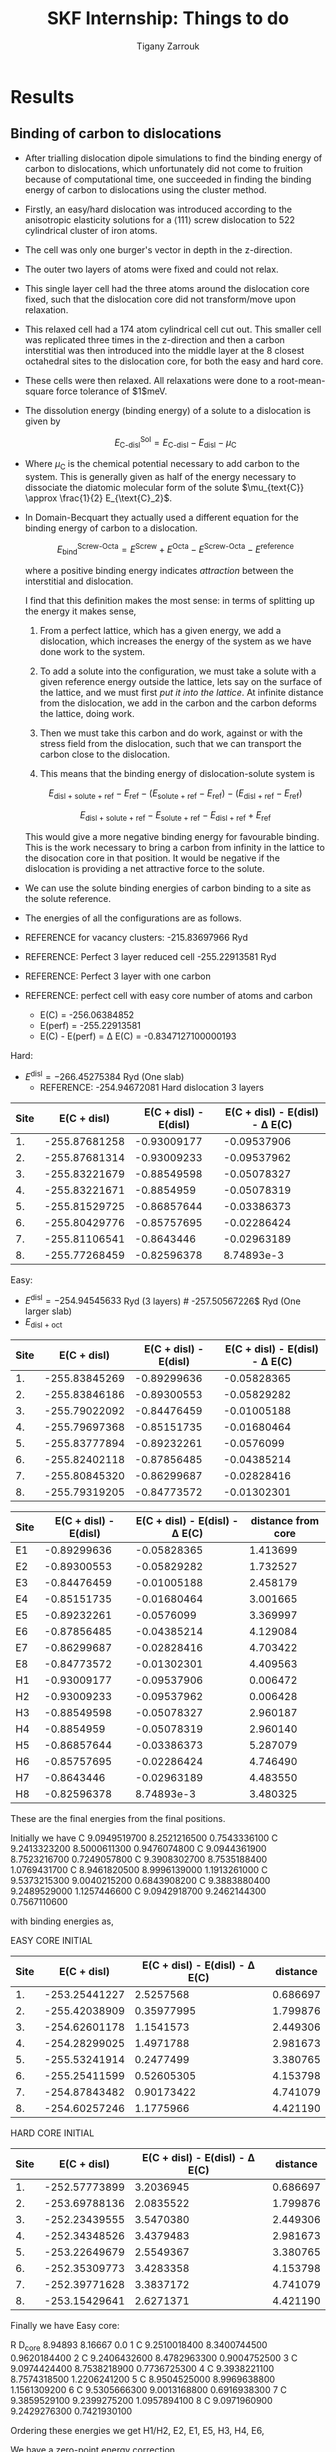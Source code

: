 #+TITLE: SKF Internship: Things to do
#+AUTHOR: Tigany Zarrouk

* Results
** Binding of carbon to dislocations

   - After trialling dislocation dipole simulations to find the
     binding energy of carbon to dislocations, which unfortunately did
     not come to fruition because of computational time, one succeeded
     in finding the binding energy of carbon to dislocations using the
     cluster method.
   - Firstly, an easy/hard dislocation was introduced according to the
     anisotropic elasticity solutions for a $\langle 111 \rangle$
     screw dislocation to 522 cylindrical cluster of iron atoms.
   - The cell was only one burger's vector in depth in the
     z-direction. 
   - The outer two layers of atoms were fixed and could not relax.
   - This single layer cell had the three atoms around the dislocation
     core fixed, such that the dislocation core did not transform/move upon
     relaxation.
   - This relaxed cell had a 174 atom cylindrical cell cut out. This
     smaller cell was  replicated three times in the z-direction
     and then a carbon interstitial was then introduced into the middle layer at the
     8 closest octahedral sites to the dislocation core, for both the
     easy and hard core.
   - These cells were then relaxed. All relaxations were done to a
     root-mean-square force tolerance of $1$meV. 

   - The dissolution energy (binding energy) of a solute to a
     dislocation is given by 
     
     \[ E^{\text{Sol}}_{\text{C-disl}} = E_{\text{C-disl}} -
     E_{\text{disl}} - \mu_{\text{C}} \]

   - Where $\mu_{\text{C}}$ is the chemical potential necessary to
     add carbon to the system. This is generally given as half of the
     energy necessary to dissociate the diatomic molecular form of the
     solute $\mu_{text{C}} \approx \frac{1}{2} E_{\text{C}_2}$.

   - In Domain-Becquart they actually used a different equation for
     the binding energy of carbon to a dislocation. 

     \[ E_{\text{bind}}^{\text{Screw-Octa}} = E^{\text{Screw}} + E^{\text{Octa}} -
     E^{\text{Screw-Octa}} - E^{\text{reference}}  \]
     
     where a positive binding energy indicates /attraction/ between
     the interstitial and dislocation. 

     I find that this definition makes the most sense: in terms of
     splitting up the energy it makes sense, 
     1. From a perfect lattice, which has a given energy, we add a
        dislocation, which increases the energy of the system as we
        have done work to the system.

     2. To add a solute into the configuration, we must take a solute
        with a given reference energy outside the lattice, lets say on
        the surface of the lattice, and we must first /put it into the
        lattice/. At infinite distance from the dislocation, we add in
        the carbon and the carbon deforms the lattice, doing work.

     3. Then we must take this carbon and do work, against or
        with the stress field from the dislocation, such that we can
        transport the carbon close to the dislocation.

     4. This means that the binding energy of dislocation-solute
        system is  
	
	\[  E_{\text{disl + solute + ref}} - E_{\text{ref}} - 
          ( E_{\text{solute + ref}} -  E_{\text{ref}} )     - 
          ( E_{\text{disl + ref}} - E_{\text{ref}} )      \]

	
	\[  E_{\text{disl + solute + ref}} - E_{\text{solute + ref}}  - E_{\text{disl + ref}} + E_{\text{ref}}       \]

	This would give a more negative binding energy for favourable
        binding. This is the work necessary to bring a carbon from infinity
        in the lattice to the disocation core in that position. It
        would be negative if the dislocation is providing a net
        attractive force to the solute. 

   - We can use the solute binding energies of carbon binding to a
     site as the solute reference. 

   - The energies of all the configurations are as follows. 

   - REFERENCE for vacancy clusters:
     -215.83697966 Ryd
     
   - REFERENCE: Perfect 3 layer reduced cell 
     -255.22913581 Ryd

   - REFERENCE:  Perfect 3 layer with one carbon
     
   - REFERENCE: perfect cell with easy core number of atoms and carbon
     - E(C) = -256.06384852 
     - E(perf) = -255.22913581 
     - E(C) - E(perf) = \Delta E(C) = -0.8347127100000193

   Hard:
   - $E^{\text{disl}} = -266.45275384$ Ryd (One slab)
     - REFERENCE: -254.94672081 Hard dislocation 3 layers 

| Site |   E(C + disl) | E(C + disl) - E(disl) | E(C + disl) - E(disl) - \Delta E(C) |
|------+---------------+-----------------------+-------------------------------------|
|   1. | -255.87681258 |           -0.93009177 |                         -0.09537906 |
|   2. | -255.87681314 |           -0.93009233 |                         -0.09537962 |
|   3. | -255.83221679 |           -0.88549598 |                         -0.05078327 |
|   4. | -255.83221671 |            -0.8854959 |                         -0.05078319 |
|   5. | -255.81529725 |           -0.86857644 |                         -0.03386373 |
|   6. | -255.80429776 |           -0.85757695 |                         -0.02286424 |
|   7. | -255.81106541 |            -0.8643446 |                         -0.02963189 |
|   8. | -255.77268459 |           -0.82596378 |                          8.74893e-3 |
#+TBLFM: $3=($2--254.94672081)::$4=($3--0.8347127100000193)

   Easy: 
   - $E^{\text{disl}} =  -254.94545633$ Ryd (3 layers) # -257.50567226$ Ryd (One larger slab)
   - $E_{\text{disl + oct}}$
| Site |   E(C + disl) | E(C + disl) - E(disl) | E(C + disl) - E(disl) - \Delta E(C) |
|------+---------------+-----------------------+-------------------------------------|
|   1. | -255.83845269 |           -0.89299636 |                         -0.05828365 |
|   2. | -255.83846186 |           -0.89300553 |                         -0.05829282 |
|   3. | -255.79022092 |           -0.84476459 |                         -0.01005188 |
|   4. | -255.79697368 |           -0.85151735 |                         -0.01680464 |
|   5. | -255.83777894 |           -0.89232261 |                          -0.0576099 |
|   6. | -255.82402118 |           -0.87856485 |                         -0.04385214 |
|   7. | -255.80845320 |           -0.86299687 |                         -0.02828416 |
|   8. | -255.79319205 |           -0.84773572 |                         -0.01302301 |

#+TBLFM: $3=($2--254.94545633)::$4=($3--0.8347127100000193)
| Site | E(C + disl) - E(disl) | E(C + disl) - E(disl) - \Delta E(C) | distance from core |
|------+-----------------------+-------------------------------------+--------------------|
| E1   |           -0.89299636 |                         -0.05828365 |           1.413699 |
| E2   |           -0.89300553 |                         -0.05829282 |           1.732527 |
| E3   |           -0.84476459 |                         -0.01005188 |           2.458179 |
| E4   |           -0.85151735 |                         -0.01680464 |           3.001665 |
| E5   |           -0.89232261 |                          -0.0576099 |           3.369997 |
| E6   |           -0.87856485 |                         -0.04385214 |           4.129084 |
| E7   |           -0.86299687 |                         -0.02828416 |           4.703422 |
| E8   |           -0.84773572 |                         -0.01302301 |           4.409563 |
| H1   |           -0.93009177 |                         -0.09537906 |           0.006472 |
| H2   |           -0.93009233 |                         -0.09537962 |           0.006428 |
| H3   |           -0.88549598 |                         -0.05078327 |           2.960187 |
| H4   |            -0.8854959 |                         -0.05078319 |           2.960140 |
| H5   |           -0.86857644 |                         -0.03386373 |           5.287079 |
| H6   |           -0.85757695 |                         -0.02286424 |           4.746490 |
| H7   |            -0.8643446 |                         -0.02963189 |           4.483550 |
| H8   |           -0.82596378 |                          8.74893e-3 |           3.480325 |


These are the final energies from the final positions. 

[[file:Images/c-disl_binding_energies_eV.png]]






Initially we have 
 C  9.0949519700  8.2521216500  0.7543336100 
 C  9.2413323200  8.5000611300  0.9476074800 
 C  9.0944361900  8.7523216700  0.7249057800 
 C  9.3908302700  8.7535188400  1.0769431700 
 C  8.9461820500  8.9996139000  1.1913261000 
 C  9.5373215300  9.0040215200  0.6843908200 
 C  9.3883880400  9.2489529000  1.1257446600 
 C  9.0942918700  9.2462144300  0.7567110600

with binding energies as, 


EASY CORE INITIAL 
| Site |   E(C + disl) | E(C + disl) - E(disl) - \Delta E(C) | distance |
|------+---------------+-------------------------------------+----------|
|   1. | -253.25441227 |                           2.5257568 | 0.686697 |
|   2. | -255.42038909 |                          0.35977995 | 1.799876 |
|   3. | -254.62601178 |                           1.1541573 | 2.449306 |
|   4. | -254.28299025 |                           1.4971788 | 2.981673 |
|   5. | -255.53241914 |                           0.2477499 | 3.380765 |
|   6. | -255.25411599 |                          0.52605305 | 4.153798 |
|   7. | -254.87843482 |                          0.90173422 | 4.741079 |
|   8. | -254.60257246 |                           1.1775966 | 4.421190 |
#+TBLFM: $3=($2--254.94545633--0.8347127100000193)


HARD CORE INITIAL 
| Site |   E(C + disl) | E(C + disl) - E(disl) - \Delta E(C) | distance |
|------+---------------+-------------------------------------+----------|
|   1. | -252.57773899 |                           3.2036945 | 0.686697 |
|   2. | -253.69788136 |                           2.0835522 | 1.799876 |
|   3. | -252.23439555 |                           3.5470380 | 2.449306 |
|   4. | -252.34348526 |                           3.4379483 | 2.981673 |
|   5. | -253.22649679 |                           2.5549367 | 3.380765 |
|   6. | -252.35309773 |                           3.4283358 | 4.153798 |
|   7. | -252.39771628 |                           3.3837172 | 4.741079 |
|   8. | -253.15429641 |                           2.6271371 | 4.421190 |
#+TBLFM: $3=($2--254.94672081--0.8347127100000193)






Finally we have 
Easy core:
#   site         position
 R     D_core  8.94893       8.16667       0.0
 1     C  9.2510018400  8.3400744500  0.9620184400 
 2     C  9.2406432600  8.4782963300  0.9004752500 
 3     C  9.0974424400  8.7538218900  0.7736725300 
 4     C  9.3938221100  8.7574318500  1.2206241200 
 5     C  8.9504525000  8.9969638800  1.1561309200 
 6     C  9.5305666300  9.0013168800  0.6916938300 
 7     C  9.3859529100  9.2399275200  1.0957894100 
 8     C  9.0971960900  9.2429276300  0.7421930100


Ordering these energies we get H1/H2, E2, E1, E5, H3, H4, E6, 

We have a zero-point energy correction 

* TODO Consider Literature on any other calculations :Thesis:
  SCHEDULED: <2021-01-20 Wed 10:00> DEADLINE: <2021-01-22 Fri 10:00>

- How have the calculations by Wang et al changed anything?
- What are their kink pair formation energies with carbon? 
- Does carbon move with dislocation? 

** Preliminary Calculations
** TODO Core reconstruction (ECC -> HCC) by C

   It seems like the hard core configuration is stablised by C [[file:papers/2015_PRB%5BVentelon%20et%20al%20Fe-C%5D.pdf]] .
   Is this the same for hydrogen?

   - Shall I start off with the hard core configuration?
   - What is the difference between the easy and the hard core?
    
   - Looking briefly at the Ventelon paper, it seems that 
     - They found a low energy site for the C in the middle of the
       hard dislocation core.  
     - The stablilsation of the hard core is apparent for other
       solutes such at N, O and C. 
     - This low energy core configuration is provides a *strong
       solute-dislocation interaction*
     - This leads to dislocation core saturation for low bulk solute
       concentration. 
     - Important for solute segregation phenomena such as strain aging. 

   - Interestingly, the Domain-Becquart EAM (nor the
     Mendeleev-Ackland), could reproduce the transition of the easy
     core into the hard core. 

   - These potentials infact predict a core spreading. 
   - Is this due to the directionality of the bonding in DFT, that it
     is able to reproduce this result? 
   - Potentially tight binding is the way forward with this model, as
     it may be able to accurately obtain correct structure of the
     dislocation core with Carbon. 

** TODO Reproduction of Forst's paper on defect clusters.

   [[file:papers/Forst_Point_Defect_Concentrations_in_Metastable_Fe-C_Alloys.pdf]]

** Necessary Calculations

    1) Kink-pair formation enthalpy *with* and *without*
       carbon *at different stresses* to find the difference.
       - This is to account the effect of carbon trapped in the core
         ahead of the dislocation line. 
       - Kink-nucleation enthalpy with hydrogen $E_{KH}$ and without
         hydrogen $E_{K}$ was calculated for given shear stresses in
         the $[111](1\bar{1}0)$ direction using *string method* on the
         line tension model.
       - This was done for the dislocation migration path E2-H0-E2.
       - The reduction in the enthalpies is $\Delta E_K = E_K - E_{KH}
         = 110 meV$
    2) *Velocity* of the pure screw segment in $\alpha$-Fe calculated
       *from the KMC* and the *experimentally determined velocity*.
       - This determines the Frequency prefactor $f_{kp}$ by *comparison*.
    3) Solution energies of carbon in different positions around the
       dislocation line
       - To account for changes in the solution enthalpy of the solute
         as a kink sweeps past.
    4) The change in these solution energies with applied stress to
       find $E_t(\sigma)$.

* TODO Current Calculations
** TODO Core Reconstruction of C with easy core to hard core.

   - This is to check that tight binding, like DFT, can reproduce the
     stablilisation of the hard screw core in bcc by C in a
     neighbouring intersitial site.
   - The EAM by Domain-Becquart does not predict this and so it shoud
     be avoided.
   - It is possible that there are other methods of kink-migration
     that are valid in the EAM compared to tight-binding. 

** C-dislocation binding energies

   The cells have been set up for the dislocation binding energies. 
   
   There are some differences in the literature on how one places
   interstitials. 

   Ventelon, in her paper on C-induced screw dislocation
   reconstruction in bcc iron cite:Ventelon2015 put in *two* interstitial carbon atoms,
   one for each of the dislocations in the simulation cell. Where as
   Chaari, in his paper on oxygen-dislocation interaction in titanium
   with first-principles cite:Chaari2018, put only one oxygen atom
   near one of the dislocation cores. Chzran in his work on
   oxygen-dislocation interaction with screw cores, cite:Yu2015, put
   in an oxygen adjacent to each core. 

   This leads me to believe that having a symmetric configuration of
   cores is probably for the best. It means that the cell is truly
   periodic, but this does introduce interactions that would otherwise
   not be there if only one oxygen atom is put in the core. For
   example the interaction of each of the dislocations strain fields
   and each of the oxygen atoms, along with the interaction between
   the strain fields generated by the oxygen atoms. It can be assumed
   that beyond first neighbour interactions, these can be neglected.

   To make the symmetric configuration, all of the octahedral sites
   are found within a unit cell. One takes the 8 sites of increasing
   distance from the core. To generate the same type of site for the
   dislocation of opposite burger's vector, the same configuration of
   sites is made from the perspective of the second dislocation if it
   had been flipped and rotated to match that of the first
   dislocation. 

   This means that the configuration of the sites is symmetric under
   the combined transformation of a rotation of 180\deg about the
   dislocation line a 180\deg rotation about the y-axis.

   This means that each dislocation "sees" the same atom in
   perspective, but it does look like this puts the strain fields out
   of periodicity...

** TODO Peierls Barrier
** TODO Peierls Stress
* DONE Generate Cells for Calculations
  CLOSED: [2020-12-18 Fri 16:34] SCHEDULED: <2019-11-25 Mon>

   Once calculations necessary have been determined I can start generating files that generate dislocations. 
   
   - Generated a dislocation dipole with octahedral site near the easy
     core
   - Now need to see how the core reconstructs. 
   - Need to now use the NEB scripts such that I can get the Peierls
     barrier. 
    
   - Ask Luke if Hexagonal cells are generally better or not?
   - How does he simulate kinks?
   - Read Luke's Thesis

* DONE Create Presentation
  CLOSED: [2020-12-18 Fri 16:34] DEADLINE: <2019-11-25 Mon>

  - Make outline of presentaton
  - Tailor it for Eric Vegter and other members of group.
  - Show why this project is important
    - Put in things about how carbon migration is important
    - Check the new proposal
    - Fundamental interactions between C and dislocations. 

* DONE Read Itakura
* DONE Project outline
  DEADLINE: <2019-11-22 Fri>

  Create Gantt chart for the project. 


   The open questions in terms of mechanisms are:

   - Can dislocations carry carbon when they move?

   - Do temper carbides dissolve with rolling contact fatigue? Or do
     they grow?

** TODO Details of the context of the project.
*** Initial microstructure of bearing steel

    - Machined bearings are heat treated to produce a *martensitic* microstructure.
    - This is subsequently tempered.
    - In the martensitic and tempered condition, bearing steel consists of at least four different phases.
      1) Retained *austenite*
      2) A tempered *martensitic matrix*
      3) Tempered *transition carbides & cementite*
      4) Dispersed residual *cementite*
	 * This has a structure of $M_3C$ where M can be Mn/Cr.

    - During /Austenisation/ a fraction of the spheroidised cementite dissolves and leads to a carbon enrichment of the austenite. 

**** Austenite

      - This is fcc structure iron ($\gamma$ phase).
      - Generally a solid solution of iron and alloying elements. 

      Austenitization means to heat the iron, iron-based metal, or steel to a temperature at which it changes crystal structure from ferrite to austenite.[3] The more open structure of the austenite is then able to absorb carbon from the iron-carbides in carbon steel. An incomplete initial austenitization can leave undissolved carbides in the matrix.

For some iron metals, iron-based metals, and steels, the presence of carbides may occur during the austenitization step. The term commonly used for this is two-phase austenitization

**** Martensite

     - A very hard phase of iron
     - Formed by quenching from /austenite/ (fcc iron) at such a high rate such that the carbon has no time to diffuse out of the microstructure to form /cementite/.
     - This causes the fcc to transform to the highly strained body-centred tetragonal phase of /martensite/.
     - It is supersaturated with carbon.
     - The shear deformations that result form a /large number of dislocations/, which is the *primary mechanism* for the strengthening of steels.

**** Cementite

     - This is the name for the iron carbide Fe_3C
     - It is hard and brittle

**** Ferrite

     This is just bcc iron ($\alpha$ phase)

*** Review of the problem

    - With a bearing on a raceway one can expect a /Hertzian/ distribution of the stress.
    - This leads to a large degree of stress on the /subsurface/ of the raceway.
    - It has been seen in cross sections of the bearing raceway, with an increase in the number of fatigue cycles, after etching, dark and light etched regions start to develop.
    - The light regions correspond to the normal microstructure.
    - Dark regions seem to correspond to regions of high /von Mises/ stress from the Hertzian distribution of the stress.
      - These are called /Dark Etched Regions/ (DERs)
    - Within the DERs there are /white etched bands/ (WEBs).

    - DERs are dark because there is more scattering of the light from the microscope so this implies a larger roughness

    - It is not clear what the microstructure of the dark regions are. Nor what the white etched bands are.

    - It it thought that the development of these regions is due to carbon diffusion and migration.
    - I am not sure how carbon diffusion causes a change in the color of the image.
    - But basically there are a couple of theories into the carbon migration.

*** Structure of DERs

    - DERs are dark because there is more scattering of the light from the microscope so this implies a larger roughness
    - The material is more brittle and hard (but this depends on temperature)
      - Some results have shown that the hardness is similar or that the hardness decreases/increases. There is not a consensus.

    - DER is accomompanied by development of compressive residual stresses.
      - X-ray diffraction has results in line broadening (a broader peak) with harder materials so FWHM is less. 
      - Peak is narrower and higher in DER region so FWHM is higher. 

*** Cambridge's theory

    - The theory is that essentially there are grains of martensite.
    - Within these grains there are carbide precipitates of different types.
    - It is thought that dislocations move in a cottrell atmosphere of carbon and then they deposit it into the precipitates.
    - They tried to validate this claim by looking at atom probe tomography of a portion of the sample.
    - They see near regions of large amounts of carbon, there are regions of decreased carbon content.
    - They try to relate these regions of a high carbon concentration to different forms of carbide but there is debate as to whether the resolution of the APT results to actually determine with certainty what the actual stochiometry of the precipitates are.

**** Qualms

     1) Is it valid to say that the dislocations actually deposit carbon into the carbides?
	* Is there a segregation energy from dislocations to these carbide regions?
	* Predrag is looking at this with some interatomic potentials to see if there is favourable segregation of C from dislocation to precipitate. 
	* Do temper carbides dissolve with rolling contact fatigue?
     2) Experimentalists don't seem to have seen any carbides. They don't think that this mechanism is likely.
     3) It is thought that these carbide precipitates dissolve in the dark region. 

*** SKF Theory

    - Think that carbon drags along the cottrell atmosphere with the dislocation.
    - This causes carbon migration.
    - Might also be possible that edge dislocations, due to their high mobility diffuse carbon. 
    - There might also be pipe diffusion of the C down the dislocation line. 
      - This is what the engineers really like
      - Essentially pipe diffusion is where (say with an edge dislocation) a vacancy and an "interstitial" pair are created where the interstitial moves downwards (negative climb direction)
      - If this pair don't annihilate then diffusion takes place and this interstitial will diffuse down the dislocation line

*** Notes from Predrag

    - Given a diffusion equation of the form 

      \[ \frac{\partial c}{\partial t} = \nabla ( D \nabla c ) - \nabla \cdot (\mathbf{v}c) + R\]

    - Where c is the variable of interest (say concentration)
    - D is the diffusion coefficient (diffusivity)
    - $\mathbf{v}$ is a velocity field that the quantity is moving with.
      - e.g In /advection/ then $c$ is the concentration of salt in a river and $\mathbf{v}$ would be the velocity of the water as a function of time and location.
      - This is a quantity that is /driving the diffusion/. 
    - $R$ Describes sources and sinks of the quantity. 

	
    - In relation to diffusion of carbon, we can say that $c$ is the concentration of carbon.
    - In general the diffusion term (the first term) will be quite small.
    - The velocity term makes the larger contributions. 

    /What is this velocity term composed of in terms of dislocations and carbon diffusion?/

    - One can think of this velocity term as being decomposed into several parts.
    - In a paper by Sadeghi? They relate this velocity term to something of the form 

      \[ \mathvf{v} = \frac{D}{k_B T} W \]

    - Where $W$ is the /work due to dissipation of plastic strain/ defined as (maybe):
      \[ W = \int \sigma \varepsilon^p d^3r \]

    - But one can also think about this in the case of a solute interacting with the strain field of a dislocation. 

      \[ \mathvf{v} = \frac{D}{k_B T} \nabla ( P \Omega) \]

    - Where $\Omega$ is the /misfit volume/.
    - $P$ is the trace of the stress tensor

** Relevant Articles

   Here is the article where the first model is described:
    
   http://dx.doi.org/10.1016/j.actamat.2017.08.005
   [[file:papers/Strain-induced_Martensite_Decay_in_Bearing_Steels_under_Rolling_Contact_Fatigue_Modelling_and_Atomic-scale_Characterisation.pdf]]
    
   And here the second model:

   http://www.tandfonline.com/doi/abs/10.1080/10402004.2012.754073

   [[file:papers/warhadpande2013.pdf]]


   http://www.tandfonline.com/doi/abs/10.1080/10402004.2013.847999

   [[file:papers/warhadpande2013-1.pdf]]
 

   The open questions in terms of mechanisms are:

   - Can dislocations carry carbon when they move?

   - Do temper carbides dissolve with rolling contact fatigue? or do they grow?

* Bibliography

<<bibliography link>>

bibliographystyle:unsrt
bibliography:./bibliography/org-refs.bib

# \bibliographystyle{plain}
# \bibliography{org-refs.bib}

